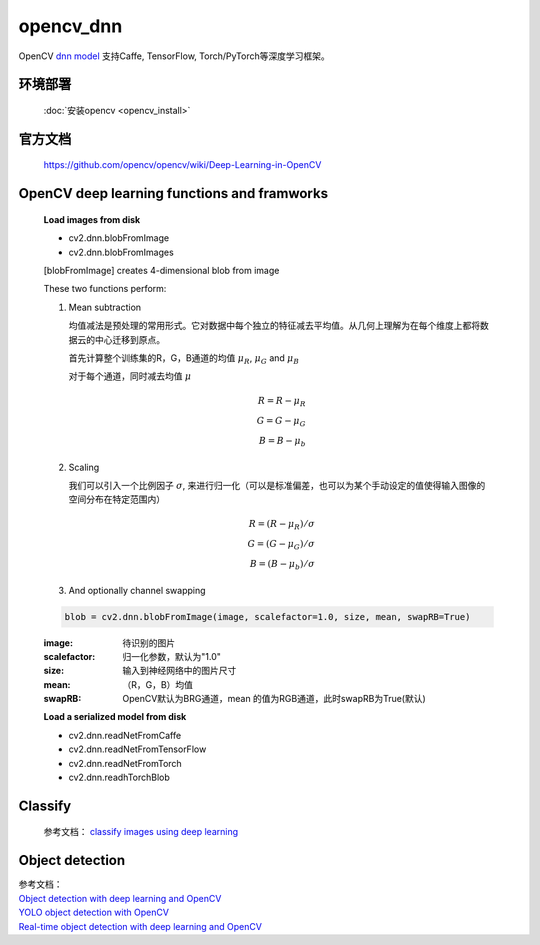opencv_dnn
===========

OpenCV `dnn model <https://docs.opencv.org/master/d6/d0f/group__dnn.html>`_ 支持Caffe, TensorFlow, Torch/PyTorch等深度学习框架。

环境部署
--------
 :doc:`安装opencv <opencv_install>`

官方文档
--------
 https://github.com/opencv/opencv/wiki/Deep-Learning-in-OpenCV

OpenCV deep learning functions and framworks
---------------------------------------------

 **Load images from disk**

 * cv2.dnn.blobFromImage
 * cv2.dnn.blobFromImages
 
 [blobFromImage] creates 4-dimensional blob from image

 These two functions perform:

 1. Mean subtraction
    
    均值减法是预处理的常用形式。它对数据中每个独立的特征减去平均值。从几何上理解为在每个维度上都将数据云的中心迁移到原点。

    首先计算整个训练集的R，G，B通道的均值
    :math:`\mu_{R}`,
    :math:`\mu_{G}` and
    :math:`\mu_{B}`

    对于每个通道，同时减去均值
    :math:`\mu`
    
    .. math::
	R = R - \mu_{R}\\
	G = G - \mu_{G}\\
	B = B - \mu_{b}

 2. Scaling

    我们可以引入一个比例因子
    :math:`\sigma`,
    来进行归一化（可以是标准偏差，也可以为某个手动设定的值使得输入图像的空间分布在特定范围内）
    
    .. math::
	R = (R - \mu_{R})/\sigma\\
	G = (G - \mu_{G})/\sigma\\
	B = (B - \mu_{b})/\sigma	

 3. And optionally channel swapping
 

 .. code-block:: python

	blob = cv2.dnn.blobFromImage(image, scalefactor=1.0, size, mean, swapRB=True)

 :image:                    待识别的图片
 :scalefactor:              归一化参数，默认为"1.0"
 :size:                     输入到神经网络中的图片尺寸
 :mean:                    （R，G，B）均值
 :swapRB:                   OpenCV默认为BRG通道，mean 的值为RGB通道，此时swapRB为True(默认)


 **Load a serialized model from disk**
  
 * cv2.dnn.readNetFromCaffe
 * cv2.dnn.readNetFromTensorFlow
 * cv2.dnn.readNetFromTorch
 * cv2.dnn.readhTorchBlob


Classify
---------
 参考文档： `classify images using deep learning <https://www.pyimagesearch.com/2017/08/21/deep-learning-with-opencv/>`_

Object detection
-----------------
| 参考文档： 
| `Object detection with deep learning and OpenCV <https://www.pyimagesearch.com/2017/09/11/object-detection-with-deep-learning-and-opencv/>`_
| `YOLO object detection with OpenCV <https://www.pyimagesearch.com/2018/11/12/yolo-object-detection-with-opencv/>`_
| `Real-time object detection with deep learning and OpenCV <https://www.pyimagesearch.com/2017/09/18/real-time-object-detection-with-deep-learning-and-opencv/>`_
